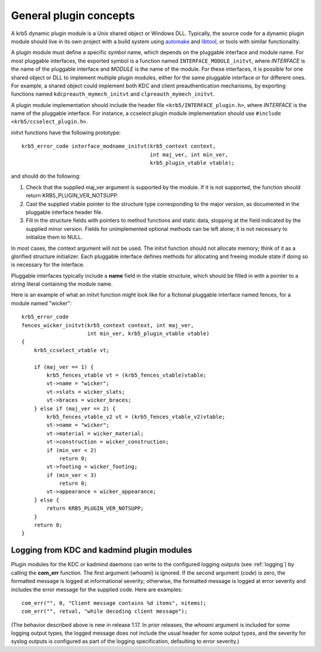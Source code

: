 General plugin concepts
=======================

A krb5 dynamic plugin module is a Unix shared object or Windows DLL.
Typically, the source code for a dynamic plugin module should live in
its own project with a build system using automake_ and libtool_, or
tools with similar functionality.

A plugin module must define a specific symbol name, which depends on
the pluggable interface and module name.  For most pluggable
interfaces, the exported symbol is a function named
``INTERFACE_MODULE_initvt``, where *INTERFACE* is the name of the
pluggable interface and *MODULE* is the name of the module.  For these
interfaces, it is possible for one shared object or DLL to implement
multiple plugin modules, either for the same pluggable interface or
for different ones.  For example, a shared object could implement both
KDC and client preauthentication mechanisms, by exporting functions
named ``kdcpreauth_mymech_initvt`` and ``clpreauth_mymech_initvt``.

.. note: The profile, locate, and GSSAPI mechglue pluggable interfaces
         follow different conventions.  See the documentation for
         those interfaces for details.  The remainder of this section
         applies to pluggable interfaces which use the standard
         conventions.

A plugin module implementation should include the header file
``<krb5/INTERFACE_plugin.h>``, where *INTERFACE* is the name of the
pluggable interface.  For instance, a ccselect plugin module
implementation should use ``#include <krb5/ccselect_plugin.h>``.

.. note: clpreauth and kdcpreauth module implementations should
         include <krb5/preauth_plugin.h>.

initvt functions have the following prototype::

    krb5_error_code interface_modname_initvt(krb5_context context,
                                             int maj_ver, int min_ver,
                                             krb5_plugin_vtable vtable);

and should do the following:

1. Check that the supplied maj_ver argument is supported by the
   module.  If it is not supported, the function should return
   KRB5_PLUGIN_VER_NOTSUPP.

2. Cast the supplied vtable pointer to the structure type
   corresponding to the major version, as documented in the pluggable
   interface header file.

3. Fill in the structure fields with pointers to method functions and
   static data, stopping at the field indicated by the supplied minor
   version.  Fields for unimplemented optional methods can be left
   alone; it is not necessary to initialize them to NULL.

In most cases, the context argument will not be used.  The initvt
function should not allocate memory; think of it as a glorified
structure initializer.  Each pluggable interface defines methods for
allocating and freeing module state if doing so is necessary for the
interface.

Pluggable interfaces typically include a **name** field in the vtable
structure, which should be filled in with a pointer to a string
literal containing the module name.

Here is an example of what an initvt function might look like for a
fictional pluggable interface named fences, for a module named
"wicker"::

    krb5_error_code
    fences_wicker_initvt(krb5_context context, int maj_ver,
                         int min_ver, krb5_plugin_vtable vtable)
    {
        krb5_ccselect_vtable vt;

        if (maj_ver == 1) {
            krb5_fences_vtable vt = (krb5_fences_vtable)vtable;
            vt->name = "wicker";
            vt->slats = wicker_slats;
            vt->braces = wicker_braces;
        } else if (maj_ver == 2) {
            krb5_fences_vtable_v2 vt = (krb5_fences_vtable_v2)vtable;
            vt->name = "wicker";
            vt->material = wicker_material;
            vt->construction = wicker_construction;
            if (min_ver < 2)
                return 0;
            vt->footing = wicker_footing;
            if (min_ver < 3)
                return 0;
            vt->appearance = wicker_appearance;
        } else {
            return KRB5_PLUGIN_VER_NOTSUPP;
        }
        return 0;
    }

Logging from KDC and kadmind plugin modules
-------------------------------------------

Plugin modules for the KDC or kadmind daemons can write to the
configured logging outputs (see :ref:`logging`) by calling the
**com_err** function.  The first argument (*whoami*) is ignored.  If
the second argument (*code*) is zero, the formatted message is logged
at informational severity; otherwise, the formatted message is logged
at error severity and includes the error message for the supplied
code.  Here are examples::

    com_err("", 0, "Client message contains %d items", nitems);
    com_err("", retval, "while decoding client message");

(The behavior described above is new in release 1.17.  In prior
releases, the *whoami* argument is included for some logging output
types, the logged message does not include the usual header for some
output types, and the severity for syslog outputs is configured as
part of the logging specification, defaulting to error severity.)

.. _automake: http://www.gnu.org/software/automake/
.. _libtool: http://www.gnu.org/software/libtool/
